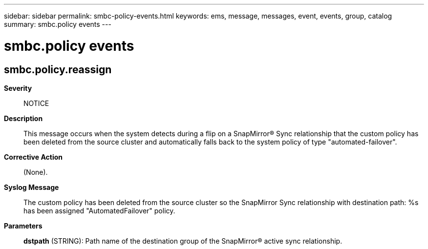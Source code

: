---
sidebar: sidebar
permalink: smbc-policy-events.html
keywords: ems, message, messages, event, events, group, catalog
summary: smbc.policy events
---

= smbc.policy events
:toc: macro
:toclevels: 1
:hardbreaks:
:nofooter:
:icons: font
:linkattrs:
:imagesdir: ./media/

== smbc.policy.reassign
*Severity*::
NOTICE
*Description*::
This message occurs when the system detects during a flip on a SnapMirror(R) Sync relationship that the custom policy has been deleted from the source cluster and automatically falls back to the system policy of type "automated-failover".
*Corrective Action*::
(None).
*Syslog Message*::
The custom policy has been deleted from the source cluster so the SnapMirror Sync relationship with destination path: %s has been assigned "AutomatedFailover" policy.
*Parameters*::
*dstpath* (STRING): Path name of the destination group of the SnapMirror(R) active sync relationship.
